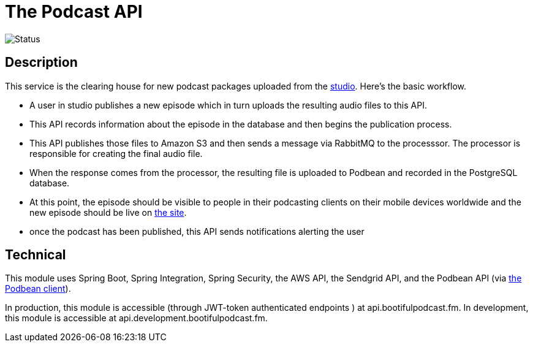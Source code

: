 = The Podcast API

image::https://github.com/bootiful-podcast/api-v2/workflows/Deploy/badge.svg[Status]


== Description

This service is the clearing house for new podcast packages uploaded
from the http://github.com/bootiful-podcast/studio-v2[studio]. Here's the basic workflow.

* A user in studio publishes a new episode which in turn uploads the resulting audio files to this API.
* This API records information about the episode in the database and then begins the publication process.
* This API publishes those files to Amazon S3 and then sends a message via RabbitMQ to the processsor. The processor is responsible for creating the final audio file.
* When the response comes from the processor, the resulting file is uploaded to Podbean and recorded in the PostgreSQL database.
* At this point, the episode should be visible to people in their podcasting clients on their mobile devices worldwide and the new episode should be live on http://bootifulpodcast.fm[the site].
* once the podcast has been published, this API sends notifications alerting the user

== Technical

This module uses Spring Boot, Spring Integration, Spring Security, the AWS API, the Sendgrid API, and the Podbean API (via https://github.com/bootiful-podcast/podbean-client[the Podbean client]).

In production, this module is accessible (through JWT-token authenticated endpoints ) at api.bootifulpodcast.fm. In development, this module is accessible at api.development.bootifulpodcast.fm.
